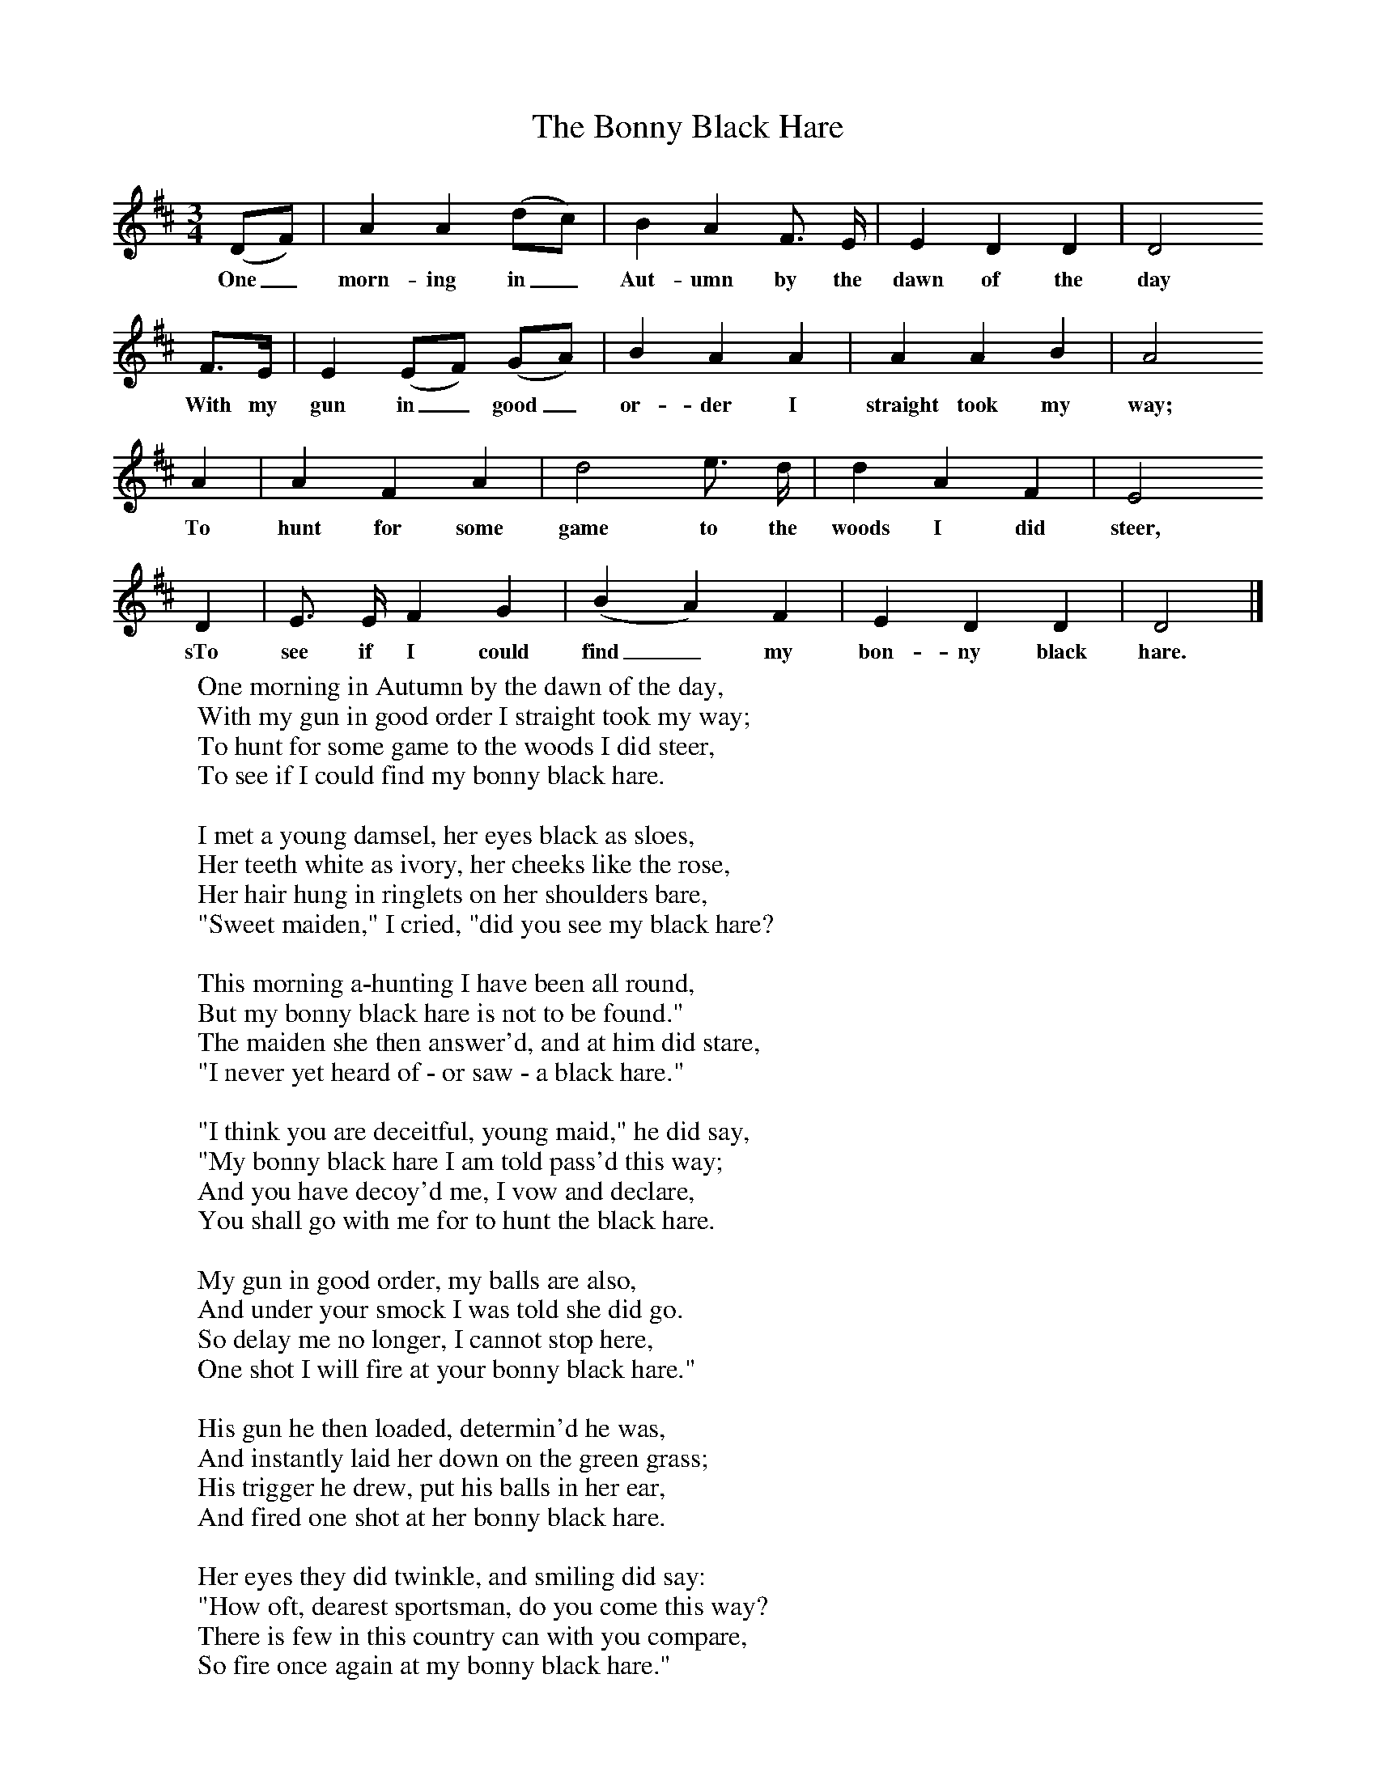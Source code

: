 X:1
T:The Bonny Black Hare
B: Purslow, F, (1972), The Constant Lovers, EDFS, London
S:Thomas Jones, Portsmouth, Hants. August 1907
Z:Gardiner Hp. 825.
F:http://www.folkinfo.org/songs
M:3/4     %Meter
L:1/8     %
K:D
(DF) |A2 A2 (dc) |B2 A2 F3/2 E/ |E2 D2 D2 | D4
w:One_ morn-ing in_ Aut-umn by the dawn of the day
F3/2E/ |E2 (EF) (GA) |B2 A2 A2 |A2 A2 B2 |A4
w:With my gun in_ good_ or-der I straight took my way;
A2 |A2 F2 A2 |d4 e3/2 d/ |d2 A2 F2 | E4
w:To hunt for some game to the woods I did steer,
D2 |E3/2 E/ F2 G2 |(B2A2) F2 |E2 D2 D2 | D4 |]
w:sTo see if I could find_ my bon-ny black hare.
W:One morning in Autumn by the dawn of the day,
W:With my gun in good order I straight took my way;
W:To hunt for some game to the woods I did steer,
W:To see if I could find my bonny black hare.
W:
W:I met a young damsel, her eyes black as sloes,
W:Her teeth white as ivory, her cheeks like the rose,
W:Her hair hung in ringlets on her shoulders bare,
W:"Sweet maiden," I cried, "did you see my black hare?
W:
W:This morning a-hunting I have been all round,
W:But my bonny black hare is not to be found."
W:The maiden she then answer'd, and at him did stare,
W:"I never yet heard of - or saw - a black hare."
W:
W:"I think you are deceitful, young maid," he did say,
W:"My bonny black hare I am told pass'd this way;
W:And you have decoy'd me, I vow and declare,
W:You shall go with me for to hunt the black hare.
W:
W:My gun in good order, my balls are also,
W:And under your smock I was told she did go.
W:So delay me no longer, I cannot stop here,
W:One shot I will fire at your bonny black hare."
W:
W:His gun he then loaded, determin'd he was,
W:And instantly laid her down on the green grass;
W:His trigger he drew, put his balls in her ear,
W:And fired one shot at her bonny black hare.
W:
W:Her eyes they did twinkle, and smiling did say:
W:"How oft, dearest sportsman, do you come this way?
W:There is few in this country can with you compare,
W:So fire once again at my bonny black hare."
W:
W:His gun he reloaded and fired once more,
W:She cried, "Draw your trigger and never give o'er.
W:Your powder and and balls are so sweet, I declare,
W:Keep shooting away at my bonny black hare."
W:
W:He said, "My dear maiden, my powder is all done,
W:My gun is out of order, I cannot ram home,
W:But meet me tomorrow, my darling so fair,
W:And I'll fire once again at your bonny black hare."
